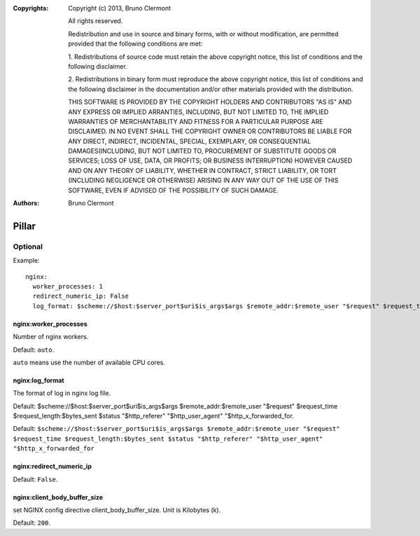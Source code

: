 :Copyrights: Copyright (c) 2013, Bruno Clermont

             All rights reserved.

             Redistribution and use in source and binary forms, with or without
             modification, are permitted provided that the following conditions
             are met:

             1. Redistributions of source code must retain the above copyright
             notice, this list of conditions and the following disclaimer.

             2. Redistributions in binary form must reproduce the above
             copyright notice, this list of conditions and the following
             disclaimer in the documentation and/or other materials provided
             with the distribution.

             THIS SOFTWARE IS PROVIDED BY THE COPYRIGHT HOLDERS AND CONTRIBUTORS
             "AS IS" AND ANY EXPRESS OR IMPLIED ARRANTIES, INCLUDING, BUT NOT
             LIMITED TO, THE IMPLIED WARRANTIES OF MERCHANTABILITY AND FITNESS
             FOR A PARTICULAR PURPOSE ARE DISCLAIMED. IN NO EVENT SHALL THE
             COPYRIGHT OWNER OR CONTRIBUTORS BE LIABLE FOR ANY DIRECT, INDIRECT,
             INCIDENTAL, SPECIAL, EXEMPLARY, OR CONSEQUENTIAL DAMAGES(INCLUDING,
             BUT NOT LIMITED TO, PROCUREMENT OF SUBSTITUTE GOODS OR SERVICES;
             LOSS OF USE, DATA, OR PROFITS; OR BUSINESS INTERRUPTION) HOWEVER
             CAUSED AND ON ANY THEORY OF LIABILITY, WHETHER IN CONTRACT, STRICT
             LIABILITY, OR TORT (INCLUDING NEGLIGENCE OR OTHERWISE) ARISING IN
             ANY WAY OUT OF THE USE OF THIS SOFTWARE, EVEN IF ADVISED OF THE
             POSSIBILITY OF SUCH DAMAGE.
:Authors: - Bruno Clermont

Pillar
======

Optional
--------

Example::

  nginx:
    worker_processes: 1
    redirect_numeric_ip: False
    log_format: $scheme://$host:$server_port$uri$is_args$args $remote_addr:$remote_user "$request" $request_time $request_length:$bytes_sent $status "$http_referer" "$http_user_agent" "$http_x_forwarded_for


nginx:worker_processes
~~~~~~~~~~~~~~~~~~~~~~

Number of nginx workers.

Default: ``auto``.

``auto`` means use the number of available CPU cores.

nginx:log_format
~~~~~~~~~~~~~~~~

The format of log in nginx log file.

Default: $scheme://$host:$server_port$uri$is_args$args $remote_addr:$remote_user
"$request" $request_time $request_length:$bytes_sent $status "$http_referer"
"$http_user_agent" "$http_x_forwarded_for.

Default: ``$scheme://$host:$server_port$uri$is_args$args $remote_addr:$remote_user "$request" $request_time $request_length:$bytes_sent $status "$http_referer" "$http_user_agent" "$http_x_forwarded_for``

nginx:redirect_numeric_ip
~~~~~~~~~~~~~~~~~~~~~~~~~

Default: ``False``.

nginx:client_body_buffer_size
~~~~~~~~~~~~~~~~~~~~~~~~~~~~~

set NGINX config directive client_body_buffer_size.  Unit is Kilobytes (k).

Default: ``200``.
